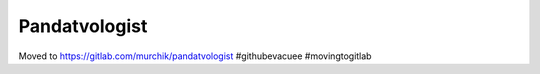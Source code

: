 ##############
Pandatvologist
##############

Moved to https://gitlab.com/murchik/pandatvologist #githubevacuee #movingtogitlab
